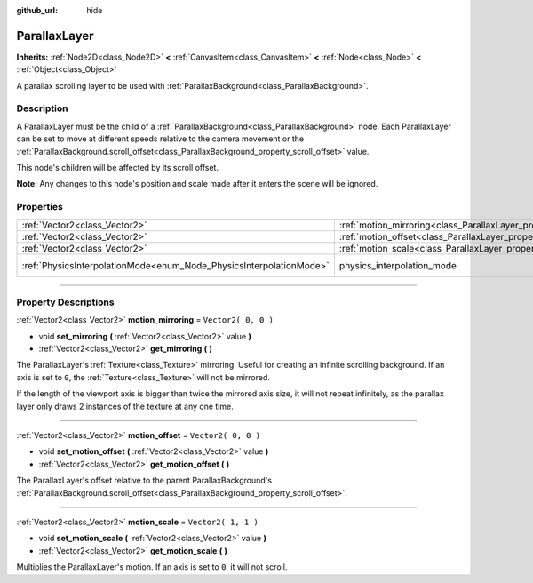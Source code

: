 :github_url: hide

.. DO NOT EDIT THIS FILE!!!
.. Generated automatically from Godot engine sources.
.. Generator: https://github.com/godotengine/godot/tree/3.6/doc/tools/make_rst.py.
.. XML source: https://github.com/godotengine/godot/tree/3.6/doc/classes/ParallaxLayer.xml.

.. _class_ParallaxLayer:

ParallaxLayer
=============

**Inherits:** :ref:`Node2D<class_Node2D>` **<** :ref:`CanvasItem<class_CanvasItem>` **<** :ref:`Node<class_Node>` **<** :ref:`Object<class_Object>`

A parallax scrolling layer to be used with :ref:`ParallaxBackground<class_ParallaxBackground>`.

.. rst-class:: classref-introduction-group

Description
-----------

A ParallaxLayer must be the child of a :ref:`ParallaxBackground<class_ParallaxBackground>` node. Each ParallaxLayer can be set to move at different speeds relative to the camera movement or the :ref:`ParallaxBackground.scroll_offset<class_ParallaxBackground_property_scroll_offset>` value.

This node's children will be affected by its scroll offset.

\ **Note:** Any changes to this node's position and scale made after it enters the scene will be ignored.

.. rst-class:: classref-reftable-group

Properties
----------

.. table::
   :widths: auto

   +---------------------------------------------------------------------+------------------------------------------------------------------------+-------------------------------------------------------------------------------+
   | :ref:`Vector2<class_Vector2>`                                       | :ref:`motion_mirroring<class_ParallaxLayer_property_motion_mirroring>` | ``Vector2( 0, 0 )``                                                           |
   +---------------------------------------------------------------------+------------------------------------------------------------------------+-------------------------------------------------------------------------------+
   | :ref:`Vector2<class_Vector2>`                                       | :ref:`motion_offset<class_ParallaxLayer_property_motion_offset>`       | ``Vector2( 0, 0 )``                                                           |
   +---------------------------------------------------------------------+------------------------------------------------------------------------+-------------------------------------------------------------------------------+
   | :ref:`Vector2<class_Vector2>`                                       | :ref:`motion_scale<class_ParallaxLayer_property_motion_scale>`         | ``Vector2( 1, 1 )``                                                           |
   +---------------------------------------------------------------------+------------------------------------------------------------------------+-------------------------------------------------------------------------------+
   | :ref:`PhysicsInterpolationMode<enum_Node_PhysicsInterpolationMode>` | physics_interpolation_mode                                             | ``1`` (overrides :ref:`Node<class_Node_property_physics_interpolation_mode>`) |
   +---------------------------------------------------------------------+------------------------------------------------------------------------+-------------------------------------------------------------------------------+

.. rst-class:: classref-section-separator

----

.. rst-class:: classref-descriptions-group

Property Descriptions
---------------------

.. _class_ParallaxLayer_property_motion_mirroring:

.. rst-class:: classref-property

:ref:`Vector2<class_Vector2>` **motion_mirroring** = ``Vector2( 0, 0 )``

.. rst-class:: classref-property-setget

- void **set_mirroring** **(** :ref:`Vector2<class_Vector2>` value **)**
- :ref:`Vector2<class_Vector2>` **get_mirroring** **(** **)**

The ParallaxLayer's :ref:`Texture<class_Texture>` mirroring. Useful for creating an infinite scrolling background. If an axis is set to ``0``, the :ref:`Texture<class_Texture>` will not be mirrored.

If the length of the viewport axis is bigger than twice the mirrored axis size, it will not repeat infinitely, as the parallax layer only draws 2 instances of the texture at any one time.

.. rst-class:: classref-item-separator

----

.. _class_ParallaxLayer_property_motion_offset:

.. rst-class:: classref-property

:ref:`Vector2<class_Vector2>` **motion_offset** = ``Vector2( 0, 0 )``

.. rst-class:: classref-property-setget

- void **set_motion_offset** **(** :ref:`Vector2<class_Vector2>` value **)**
- :ref:`Vector2<class_Vector2>` **get_motion_offset** **(** **)**

The ParallaxLayer's offset relative to the parent ParallaxBackground's :ref:`ParallaxBackground.scroll_offset<class_ParallaxBackground_property_scroll_offset>`.

.. rst-class:: classref-item-separator

----

.. _class_ParallaxLayer_property_motion_scale:

.. rst-class:: classref-property

:ref:`Vector2<class_Vector2>` **motion_scale** = ``Vector2( 1, 1 )``

.. rst-class:: classref-property-setget

- void **set_motion_scale** **(** :ref:`Vector2<class_Vector2>` value **)**
- :ref:`Vector2<class_Vector2>` **get_motion_scale** **(** **)**

Multiplies the ParallaxLayer's motion. If an axis is set to ``0``, it will not scroll.

.. |virtual| replace:: :abbr:`virtual (This method should typically be overridden by the user to have any effect.)`
.. |const| replace:: :abbr:`const (This method has no side effects. It doesn't modify any of the instance's member variables.)`
.. |vararg| replace:: :abbr:`vararg (This method accepts any number of arguments after the ones described here.)`
.. |static| replace:: :abbr:`static (This method doesn't need an instance to be called, so it can be called directly using the class name.)`
